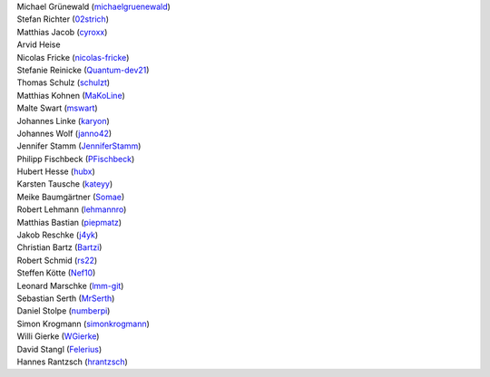 | Michael Grünewald (`michaelgruenewald <https://github.com/michaelgruenewald>`_)
| Stefan Richter (`02strich <https://github.com/02strich>`_)
| Matthias Jacob (`cyroxx <https://github.com/cyroxx>`_)
| Arvid Heise
| Nicolas Fricke (`nicolas-fricke <https://github.com/nicolas-fricke>`_)
| Stefanie Reinicke (`Quantum-dev21 <https://github.com/Quantum-dev21>`_)
| Thomas Schulz (`schulzt <https://github.com/schulzt>`_)
| Matthias Kohnen (`MaKoLine <https://github.com/MaKoLine>`_)
| Malte Swart (`mswart <https://github.com/mswart>`_)
| Johannes Linke (`karyon <https://github.com/karyon>`_)
| Johannes Wolf (`janno42 <https://github.com/janno42>`_)
| Jennifer Stamm (`JenniferStamm <https://github.com/JenniferStamm>`_)
| Philipp Fischbeck (`PFischbeck <https://github.com/PFischbeck>`_)
| Hubert Hesse (`hubx <https://github.com/hubx>`_)
| Karsten Tausche (`kateyy <https://github.com/kateyy>`_)
| Meike Baumgärtner (`Somae <https://github.com/Somae>`_)
| Robert Lehmann (`lehmannro <https://github.com/lehmannro>`_)
| Matthias Bastian (`piepmatz <https://github.com/piepmatz>`_)
| Jakob Reschke (`j4yk <https://github.com/j4yk>`_)
| Christian Bartz (`Bartzi <https://github.com/Bartzi>`_)
| Robert Schmid (`rs22 <https://github.com/rs22>`_)
| Steffen Kötte (`Nef10 <https://github.com/Nef10>`_)
| Leonard Marschke (`lmm-git <https://github.com/lmm-git>`_)
| Sebastian Serth (`MrSerth <https://github.com/MrSerth>`_)
| Daniel Stolpe (`numberpi <https://github.com/numberpi>`_)
| Simon Krogmann (`simonkrogmann <https://github.com/simonkrogmann>`_)
| Willi Gierke (`WGierke <https://github.com/WGierke>`_)
| David Stangl (`Felerius <https://github.com/Felerius>`_)
| Hannes Rantzsch (`hrantzsch <https://github.com/hrantzsch>`_)
